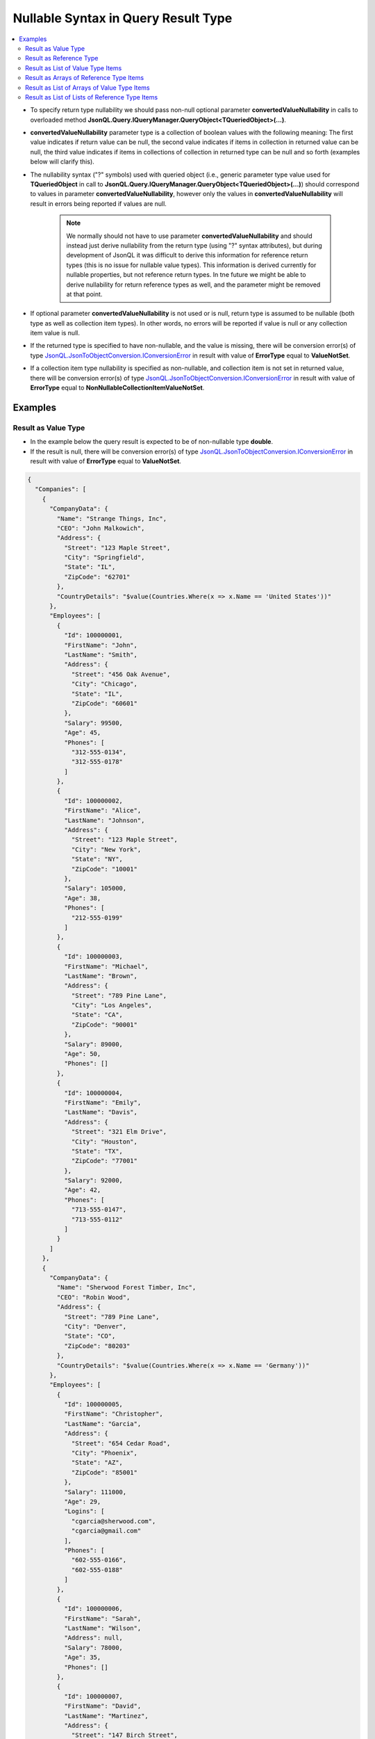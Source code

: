 ====================================
Nullable Syntax in Query Result Type
====================================

.. contents::
   :local:
   :depth: 3

- To specify return type nullability we should pass non-null optional parameter **convertedValueNullability** in calls to overloaded method **JsonQL.Query.IQueryManager.QueryObject<TQueriedObject>(...)**.
- **convertedValueNullability** parameter type is a collection of boolean values with the following meaning: The first value indicates if return value can be null, the second value indicates if items in collection in returned value can be null, the third value indicates if items in collections of collection in returned type can be null and so forth (examples below will clarify this).
- The nullability syntax ("?" symbols) used with queried object (i.e., generic parameter type value used for **TQueriedObject** in call to **JsonQL.Query.IQueryManager.QueryObject<TQueriedObject>(...)**) should correspond to values in parameter **convertedValueNullability**, however only the values in **convertedValueNullability** will result in errors being reported if values are null.
    
    .. note::
        We normally should not have to use parameter **convertedValueNullability** and should instead just derive nullability from the return type (using "?" syntax attributes), but during development of JsonQL it was difficult to derive this information for reference return types (this is no issue for nullable value types). This information is derived currently for nullable properties, but not reference return types. In tne future we might be able to derive nullability for return reference types as well, and the parameter might be removed at that point.

- If optional parameter **convertedValueNullability** is not used or is null, return type is assumed to be nullable (both type as well as collection item types). In other words, no errors will be reported if value is null or any collection item value is null. 
- If the returned type is specified to have non-nullable, and the value is missing, there will be conversion error(s) of type `JsonQL.JsonToObjectConversion.IConversionError <https://github.com/artakhak/JsonQL/blob/main/JsonQL/JsonToObjectConversion/IConversionError.cs>`_ in result with value of **ErrorType** equal to **ValueNotSet**.
- If a collection item type nullability is specified as non-nullable, and collection item is not set in returned value, there will be conversion error(s) of type `JsonQL.JsonToObjectConversion.IConversionError <https://github.com/artakhak/JsonQL/blob/main/JsonQL/JsonToObjectConversion/IConversionError.cs>`_ in result with value of **ErrorType** equal to **NonNullableCollectionItemValueNotSet**.

Examples
--------

Result as Value Type
~~~~~~~~~~~~~~~~~~~~

- In the example below the query result is expected to be of non-nullable type **double**. 
- If the result is null, there will be conversion error(s) of type `JsonQL.JsonToObjectConversion.IConversionError <https://github.com/artakhak/JsonQL/blob/main/JsonQL/JsonToObjectConversion/IConversionError.cs>`_ in result with value of **ErrorType** equal to **ValueNotSet**. 

.. raw:: html

   <details>
   <summary>Click to expand <b>Company.json</b> used in query in example below</summary>

.. code-block:: json

    {
      "Companies": [
        {
          "CompanyData": {
            "Name": "Strange Things, Inc",
            "CEO": "John Malkowich",
            "Address": {
              "Street": "123 Maple Street",
              "City": "Springfield",
              "State": "IL",
              "ZipCode": "62701"
            },
            "CountryDetails": "$value(Countries.Where(x => x.Name == 'United States'))"
          },
          "Employees": [
            {
              "Id": 100000001,
              "FirstName": "John",
              "LastName": "Smith",
              "Address": {
                "Street": "456 Oak Avenue",
                "City": "Chicago",
                "State": "IL",
                "ZipCode": "60601"
              },
              "Salary": 99500,
              "Age": 45,
              "Phones": [
                "312-555-0134",
                "312-555-0178"
              ]
            },
            {
              "Id": 100000002,
              "FirstName": "Alice",
              "LastName": "Johnson",
              "Address": {
                "Street": "123 Maple Street",
                "City": "New York",
                "State": "NY",
                "ZipCode": "10001"
              },
              "Salary": 105000,
              "Age": 38,
              "Phones": [
                "212-555-0199"
              ]
            },
            {
              "Id": 100000003,
              "FirstName": "Michael",
              "LastName": "Brown",
              "Address": {
                "Street": "789 Pine Lane",
                "City": "Los Angeles",
                "State": "CA",
                "ZipCode": "90001"
              },
              "Salary": 89000,
              "Age": 50,
              "Phones": []
            },
            {
              "Id": 100000004,
              "FirstName": "Emily",
              "LastName": "Davis",
              "Address": {
                "Street": "321 Elm Drive",
                "City": "Houston",
                "State": "TX",
                "ZipCode": "77001"
              },
              "Salary": 92000,
              "Age": 42,
              "Phones": [
                "713-555-0147",
                "713-555-0112"
              ]
            }
          ]
        },
        {
          "CompanyData": {
            "Name": "Sherwood Forest Timber, Inc",
            "CEO": "Robin Wood",
            "Address": {
              "Street": "789 Pine Lane",
              "City": "Denver",
              "State": "CO",
              "ZipCode": "80203"
            },
            "CountryDetails": "$value(Countries.Where(x => x.Name == 'Germany'))"
          },
          "Employees": [
            {
              "Id": 100000005,
              "FirstName": "Christopher",
              "LastName": "Garcia",
              "Address": {
                "Street": "654 Cedar Road",
                "City": "Phoenix",
                "State": "AZ",
                "ZipCode": "85001"
              },
              "Salary": 111000,
              "Age": 29,
              "Logins": [
                "cgarcia@sherwood.com",
                "cgarcia@gmail.com"
              ],
              "Phones": [
                "602-555-0166",
                "602-555-0188"
              ]
            },
            {
              "Id": 100000006,
              "FirstName": "Sarah",
              "LastName": "Wilson",
              "Address": null,
              "Salary": 78000,
              "Age": 35,
              "Phones": []
            },
            {
              "Id": 100000007,
              "FirstName": "David",
              "LastName": "Martinez",
              "Address": {
                "Street": "147 Birch Street",
                "City": "San Antonio",
                "State": "TX",
                "ZipCode": "78201"
              },
              "Salary": 95000,
              "Age": 46,
              "Logins": [
                "dmartinez@sherwood.com",
                "dmartinez@gmail.com"
              ],
              "Phones": [
                "210-555-0123"
              ]
            }
          ]
        },
        {
          "CompanyData": {
            "Name": "Atlantic Transfers, Inc",
            "CEO": "Black Beard",
            "Address": {
              "Street": "101 Elm Drive",
              "City": "Dallas",
              "State": "TX",
              "ZipCode": "75201"
            },
            "CountryDetails": "$value(Countries.Where(x => x.Name == 'United States'))"
          },
          "Employees": [
            {
              "Id": 100000008,
              "FirstName": "Laura",
              "LastName": "Lee",
              "Address": {
                "Street": "258 Willow Lane",
                "City": "San Diego",
                "State": "CA",
                "ZipCode": "92101"
              },
              "Salary": 105500,
              "Age": 32,
              "Phones": [
                "619-555-0155",
                "619-555-0122"
              ]
            },
            {
              "Id": 100000009,
              "FirstName": "Andrew",
              "LastName": "Harris",
              "Address": {
                "Street": "369 Spruce Drive",
                "City": "Dallas",
                "State": "TX",
                "ZipCode": "75201"
              },
              "Salary": 88000,
              "Age": 41,
              "Phones": [
                "214-555-0180"
              ]
            },
            {
              "Id": 100000010,
              "FirstName": "Jessica",
              "LastName": "Thompson",
              "Address": {
                "Street": "159 Cherry Lane",
                "City": "Austin",
                "State": "TX",
                "ZipCode": "73301"
              },
              "Salary": 98700,
              "Age": 37,
              "Phones": []
            },
            {
              "Id": 250150245,
              "FirstName": "Jane",
              "LastName": "Doe",
              "Address": {
                "Street": "Main St",
                "City": "San Jose",
                "State": "PA",
                "ZipCode": "95101"
              },
              "Salary": 144186,
              "Age": 63,
              "Phones": [
                "408-555-0133",
                "408-555-0190"
              ]
            },
            {
              "Id": 783328759,
              "FirstName": "Robert",
              "LastName": "Brown",
              "Address": {
                "Street": "Pine St",
                "City": "Los Angeles",
                "State": "CA",
                "ZipCode": "90001"
              },
              "Salary": 122395,
              "Age": 58,
              "Phones": [
                "323-555-0177"
              ]
            }
          ]
        }
      ]
    }


.. raw:: html

   </details><br/><br/>
   
.. sourcecode:: csharp

     // Select average salary of all employees across all companies
             var query =
                  "Average(Companies.Select(c => c.Employees.Select(e => e.Salary)))";

     // Set the value of queryManager to an instance of JsonQL.Query.IQueryManager here.
     // The value of JsonQL.Query.IQueryManager is normally created by Dependency Injection container 
     // and it is normally configured as a singleton.
     JsonQL.Query.IQueryManager queryManager = null!;

     // The result "averageSalaryResult" is a non-nullable double value according to value
     // used for parameter "convertedValueNullability"
     var averageSalaryResult =
         queryManager.QueryObject<double>(query,
             new JsonTextData("Companies",
                 LoadJsonFileHelpers.LoadJsonFile("Companies.json", ["DocFiles", "QueryingJsonFiles", "JsonFiles"])),
             convertedValueNullability: [
                 // The result of type "double" cannot be null. An error will be reported if the value is null.
                 false]);

.. raw:: html

   <details>
   <summary>Click to expand the result of the query in example above (i.e., instance of <b>JsonQL.Query.IJsonValueQueryResult&lt;double&gt;</b>) serialized into <b>Result.json</b></summary>

.. code-block:: json

    {
      "$type": "JsonQL.Query.ObjectQueryResult`1[[System.Double, System.Private.CoreLib]], JsonQL",
      "Value": 102356.75,
      "ErrorsAndWarnings": {
        "$type": "JsonQL.Query.QueryResultErrorsAndWarnings, JsonQL",
        "CompilationErrors": {
          "$type": "JsonQL.Compilation.ICompilationErrorItem[], JsonQL",
          "$values": []
        },
        "ConversionErrors": {
          "$type": "JsonQL.JsonToObjectConversion.ConversionErrors, JsonQL",
          "Errors": {
            "$type": "System.Collections.Generic.List`1[[JsonQL.JsonToObjectConversion.IConversionError, JsonQL]], System.Private.CoreLib",
            "$values": []
          }
        },
        "ConversionWarnings": {
          "$type": "JsonQL.JsonToObjectConversion.ConversionErrors, JsonQL",
          "Errors": {
            "$type": "System.Collections.Generic.List`1[[JsonQL.JsonToObjectConversion.IConversionError, JsonQL]], System.Private.CoreLib",
            "$values": []
          }
        }
      }
    }

.. raw:: html

   </details><br/><br/>


Result as Reference Type
~~~~~~~~~~~~~~~~~~~~~~~~

- In the example below the query result is expected to be of non-nullable type **IEmployee**. 
- If the result is null, there will be conversion error(s) of type `JsonQL.JsonToObjectConversion.IConversionError <https://github.com/artakhak/JsonQL/blob/main/JsonQL/JsonToObjectConversion/IConversionError.cs>`_ in result with value of **ErrorType** equal to **ValueNotSet**. 

.. raw:: html

   <details>
   <summary>Click to expand <b>Company.json</b> used in query in example below</summary>

.. code-block:: json

    {
      "Companies": [
        {
          "CompanyData": {
            "Name": "Strange Things, Inc",
            "CEO": "John Malkowich",
            "Address": {
              "Street": "123 Maple Street",
              "City": "Springfield",
              "State": "IL",
              "ZipCode": "62701"
            },
            "CountryDetails": "$value(Countries.Where(x => x.Name == 'United States'))"
          },
          "Employees": [
            {
              "Id": 100000001,
              "FirstName": "John",
              "LastName": "Smith",
              "Address": {
                "Street": "456 Oak Avenue",
                "City": "Chicago",
                "State": "IL",
                "ZipCode": "60601"
              },
              "Salary": 99500,
              "Age": 45,
              "Phones": [
                "312-555-0134",
                "312-555-0178"
              ]
            },
            {
              "Id": 100000002,
              "FirstName": "Alice",
              "LastName": "Johnson",
              "Address": {
                "Street": "123 Maple Street",
                "City": "New York",
                "State": "NY",
                "ZipCode": "10001"
              },
              "Salary": 105000,
              "Age": 38,
              "Phones": [
                "212-555-0199"
              ]
            },
            {
              "Id": 100000003,
              "FirstName": "Michael",
              "LastName": "Brown",
              "Address": {
                "Street": "789 Pine Lane",
                "City": "Los Angeles",
                "State": "CA",
                "ZipCode": "90001"
              },
              "Salary": 89000,
              "Age": 50,
              "Phones": []
            },
            {
              "Id": 100000004,
              "FirstName": "Emily",
              "LastName": "Davis",
              "Address": {
                "Street": "321 Elm Drive",
                "City": "Houston",
                "State": "TX",
                "ZipCode": "77001"
              },
              "Salary": 92000,
              "Age": 42,
              "Phones": [
                "713-555-0147",
                "713-555-0112"
              ]
            }
          ]
        },
        {
          "CompanyData": {
            "Name": "Sherwood Forest Timber, Inc",
            "CEO": "Robin Wood",
            "Address": {
              "Street": "789 Pine Lane",
              "City": "Denver",
              "State": "CO",
              "ZipCode": "80203"
            },
            "CountryDetails": "$value(Countries.Where(x => x.Name == 'Germany'))"
          },
          "Employees": [
            {
              "Id": 100000005,
              "FirstName": "Christopher",
              "LastName": "Garcia",
              "Address": {
                "Street": "654 Cedar Road",
                "City": "Phoenix",
                "State": "AZ",
                "ZipCode": "85001"
              },
              "Salary": 111000,
              "Age": 29,
              "Logins": [
                "cgarcia@sherwood.com",
                "cgarcia@gmail.com"
              ],
              "Phones": [
                "602-555-0166",
                "602-555-0188"
              ]
            },
            {
              "Id": 100000006,
              "FirstName": "Sarah",
              "LastName": "Wilson",
              "Address": null,
              "Salary": 78000,
              "Age": 35,
              "Phones": []
            },
            {
              "Id": 100000007,
              "FirstName": "David",
              "LastName": "Martinez",
              "Address": {
                "Street": "147 Birch Street",
                "City": "San Antonio",
                "State": "TX",
                "ZipCode": "78201"
              },
              "Salary": 95000,
              "Age": 46,
              "Logins": [
                "dmartinez@sherwood.com",
                "dmartinez@gmail.com"
              ],
              "Phones": [
                "210-555-0123"
              ]
            }
          ]
        },
        {
          "CompanyData": {
            "Name": "Atlantic Transfers, Inc",
            "CEO": "Black Beard",
            "Address": {
              "Street": "101 Elm Drive",
              "City": "Dallas",
              "State": "TX",
              "ZipCode": "75201"
            },
            "CountryDetails": "$value(Countries.Where(x => x.Name == 'United States'))"
          },
          "Employees": [
            {
              "Id": 100000008,
              "FirstName": "Laura",
              "LastName": "Lee",
              "Address": {
                "Street": "258 Willow Lane",
                "City": "San Diego",
                "State": "CA",
                "ZipCode": "92101"
              },
              "Salary": 105500,
              "Age": 32,
              "Phones": [
                "619-555-0155",
                "619-555-0122"
              ]
            },
            {
              "Id": 100000009,
              "FirstName": "Andrew",
              "LastName": "Harris",
              "Address": {
                "Street": "369 Spruce Drive",
                "City": "Dallas",
                "State": "TX",
                "ZipCode": "75201"
              },
              "Salary": 88000,
              "Age": 41,
              "Phones": [
                "214-555-0180"
              ]
            },
            {
              "Id": 100000010,
              "FirstName": "Jessica",
              "LastName": "Thompson",
              "Address": {
                "Street": "159 Cherry Lane",
                "City": "Austin",
                "State": "TX",
                "ZipCode": "73301"
              },
              "Salary": 98700,
              "Age": 37,
              "Phones": []
            },
            {
              "Id": 250150245,
              "FirstName": "Jane",
              "LastName": "Doe",
              "Address": {
                "Street": "Main St",
                "City": "San Jose",
                "State": "PA",
                "ZipCode": "95101"
              },
              "Salary": 144186,
              "Age": 63,
              "Phones": [
                "408-555-0133",
                "408-555-0190"
              ]
            },
            {
              "Id": 783328759,
              "FirstName": "Robert",
              "LastName": "Brown",
              "Address": {
                "Street": "Pine St",
                "City": "Los Angeles",
                "State": "CA",
                "ZipCode": "90001"
              },
              "Salary": 122395,
              "Age": 58,
              "Phones": [
                "323-555-0177"
              ]
            }
          ]
        }
      ]
    }


.. raw:: html

   </details><br/><br/>
   
.. sourcecode:: csharp

     // Select the first employee older than 40 in company with CompanyData.Name=='Atlantic Transfers, Inc'
     var query = 
         "Companies.Where(x => x.CompanyData.Name=='Atlantic Transfers, Inc').Select(c => c.Employees).First(e => e.Age > 40)";

     // Set the value of queryManager to an instance of JsonQL.Query.IQueryManager here.
     // The value of JsonQL.Query.IQueryManager is normally created by Dependency Injection container 
     // and it is normally configured as a singleton.
     JsonQL.Query.IQueryManager queryManager = null!;

     var employeeResult =
         queryManager.QueryObject<IEmployee>(query,
             new JsonTextData("Companies",
                 LoadJsonFileHelpers.LoadJsonFile("Companies.json", ["DocFiles", "QueryingJsonFiles", "JsonFiles"])),
             convertedValueNullability: [
                 // The result of type "IEmployee" cannot be null. An error will be reported if the value is null.
                 false]);

.. raw:: html

   <details>
   <summary>Click to expand the result of the query in example above (i.e., instance of <b>JsonQL.Query.IJsonValueQueryResult&lt;IEmployee&gt;</b>) serialized into <b>Result.json</b></summary>

.. code-block:: json

    {
      "$type": "JsonQL.Query.ObjectQueryResult`1[[JsonQL.Demos.Examples.DataModels.IEmployee, JsonQL.Demos]], JsonQL",
      "Value": {
        "$type": "JsonQL.Demos.Examples.DataModels.Employee, JsonQL.Demos",
        "Id": 100000009,
        "FirstName": "Andrew",
        "LastName": "Harris",
        "Address": {
          "$type": "JsonQL.Demos.Examples.DataModels.Address, JsonQL.Demos",
          "Street": "369 Spruce Drive",
          "City": "Dallas",
          "State": "TX",
          "ZipCode": "75201",
          "County": null
        },
        "Salary": 88000,
        "Age": 41,
        "Manager": null,
        "Phones": {
          "$type": "System.Collections.Generic.List`1[[System.String, System.Private.CoreLib]], System.Private.CoreLib",
          "$values": [
            "214-555-0180"
          ]
        }
      },
      "ErrorsAndWarnings": {
        "$type": "JsonQL.Query.QueryResultErrorsAndWarnings, JsonQL",
        "CompilationErrors": {
          "$type": "JsonQL.Compilation.ICompilationErrorItem[], JsonQL",
          "$values": []
        },
        "ConversionErrors": {
          "$type": "JsonQL.JsonToObjectConversion.ConversionErrors, JsonQL",
          "Errors": {
            "$type": "System.Collections.Generic.List`1[[JsonQL.JsonToObjectConversion.IConversionError, JsonQL]], System.Private.CoreLib",
            "$values": []
          }
        },
        "ConversionWarnings": {
          "$type": "JsonQL.JsonToObjectConversion.ConversionErrors, JsonQL",
          "Errors": {
            "$type": "System.Collections.Generic.List`1[[JsonQL.JsonToObjectConversion.IConversionError, JsonQL]], System.Private.CoreLib",
            "$values": []
          }
        }
      }
    }

.. raw:: html

   </details><br/><br/>
   
Result as List of Value Type Items
~~~~~~~~~~~~~~~~~~~~~~~~~~~~~~~~~~

In the example below the query result is expected to be of type **IReadOnlyList<double?>?**. The result can be  null and items in returned collection can be null as well in this example. 

- If we use **[false, true]** for **convertedValueNullability** and the query result is null, there will be conversion error(s) of type `JsonQL.JsonToObjectConversion.IConversionError <https://github.com/artakhak/JsonQL/blob/main/JsonQL/JsonToObjectConversion/IConversionError.cs>`_ in result with value of **ErrorType** equal to **ValueNotSet**.
- If we use **[true, false]** for **convertedValueNullability** and the query result is not null, but there are null values in collection, there will be conversion error(s) of type `JsonQL.JsonToObjectConversion.IConversionError <https://github.com/artakhak/JsonQL/blob/main/JsonQL/JsonToObjectConversion/IConversionError.cs>`_ in result with value of **ErrorType** equal to **NonNullableCollectionItemValueNotSet**.

.. raw:: html

   <details>
   <summary>Click to expand <b>Data.json</b> used in query in example below</summary>

.. code-block:: json

    {
      "ListOfListsOfDoubles": [
        [
          15,
          13,
          null,
          18
        ],
        [
          14,
          6,
          7
        ]
      ]
    }


.. raw:: html

   </details><br/><br/>
   
.. sourcecode:: csharp

     var query = "ListOfListsOfDoubles.Flatten().Where(x => x is null || x > 10)";

     // Set the value of queryManager to an instance of JsonQL.Query.IQueryManager here.
     // The value of JsonQL.Query.IQueryManager is normally created by Dependency Injection container 
     // and it is normally configured as a singleton.
     JsonQL.Query.IQueryManager queryManager = null!;

     // The result "listOfNumbersResult" is a nullable list of nullable double values. 
     // Result of type "IReadOnlyList<double?>?" can be null, and each double value
     // in list "IReadOnlyList<double?>" can be null according to value used for parameter
     // "convertedValueNullability"
     var listOfNumbersResult =
         queryManager.QueryObject<IReadOnlyList<double?>?>(query,
             new JsonTextData("Data",
                 this.LoadExampleJsonFile("Data.json")),
             convertedValueNullability: [
                 // The result of type "IReadOnlyList<double?>?" can be null.
                 false,
                 // "double" values in list "IReadOnlyList<double?>" can be null.
                 true]);

.. raw:: html

   <details>
   <summary>Click to expand the result of the query in example above (i.e., instance of <b>JsonQL.Query.IJsonValueQueryResult&lt;double&gt;</b>) serialized into <b>Result.json</b></summary>

.. code-block:: json

    {
      "$type": "JsonQL.Query.ObjectQueryResult`1[[System.Collections.Generic.IReadOnlyList`1[[System.Nullable`1[[System.Double, System.Private.CoreLib]], System.Private.CoreLib]], System.Private.CoreLib]], JsonQL",
      "Value": {
        "$type": "System.Collections.Generic.List`1[[System.Nullable`1[[System.Double, System.Private.CoreLib]], System.Private.CoreLib]], System.Private.CoreLib",
        "$values": [
          15.0,
          13.0,
          null,
          18.0,
          14.0
        ]
      },
      "ErrorsAndWarnings": {
        "$type": "JsonQL.Query.QueryResultErrorsAndWarnings, JsonQL",
        "CompilationErrors": {
          "$type": "JsonQL.Compilation.ICompilationErrorItem[], JsonQL",
          "$values": []
        },
        "ConversionErrors": {
          "$type": "JsonQL.JsonToObjectConversion.ConversionErrors, JsonQL",
          "Errors": {
            "$type": "System.Collections.Generic.List`1[[JsonQL.JsonToObjectConversion.IConversionError, JsonQL]], System.Private.CoreLib",
            "$values": []
          }
        },
        "ConversionWarnings": {
          "$type": "JsonQL.JsonToObjectConversion.ConversionErrors, JsonQL",
          "Errors": {
            "$type": "System.Collections.Generic.List`1[[JsonQL.JsonToObjectConversion.IConversionError, JsonQL]], System.Private.CoreLib",
            "$values": []
          }
        }
      }
    }

.. raw:: html

   </details><br/><br/>
   
Result as Arrays of Reference Type Items
~~~~~~~~~~~~~~~~~~~~~~~~~~~~~~~~~~~~~~~~

- In the example below the query result is expected to be of type **IEmployee?[]**. The result cannot be null and **IEmployee** items in returned collection can be null in this example. 
- If the returned array is null, there will be conversion error(s) of type `JsonQL.JsonToObjectConversion.IConversionError <https://github.com/artakhak/JsonQL/blob/main/JsonQL/JsonToObjectConversion/IConversionError.cs>`_ in result with value of **ErrorType** equal to **ValueNotSet**.

.. raw:: html

   <details>
   <summary>Click to expand <b>Employees.json</b> used in query in example below</summary>

.. code-block:: json

    {
      "Employees": [
        {
          "Id": 100000008,
          "FirstName": "Laura",
          "LastName": "Lee",
          "Address": {
            "Street": "258 Willow Lane",
            "City": "San Diego",
            "State": "CA",
            "ZipCode": "92101"
          },
          "Salary": 105500,
          "Age": 32,
          "Phones": [
            "619-555-0155",
            "619-555-0122"
          ]
        },
        null,
        {
          "Id": 100000010,
          "FirstName": "Jessica",
          "LastName": "Thompson",
          "Address": {
            "Street": "159 Cherry Lane",
            "City": "Austin",
            "State": "TX",
            "ZipCode": "73301"
          },
          "Salary": 98700,
          "Age": 37,
          "Phones": []
        },
        {
          "Id": 250150245,
          "FirstName": "Jane",
          "LastName": "Doe",
          "Address": {
            "Street": "Main St",
            "City": "San Jose",
            "State": "PA",
            "ZipCode": "95101"
          },
          "Salary": 144186,
          "Age": 63,
          "Phones": [
            "408-555-0133",
            "408-555-0190"
          ]
        }
      ]
    }


.. raw:: html

   </details><br/><br/>
   
.. sourcecode:: csharp

     var query = "Employees.Where(e => e.Id != 250150245)";

     // Set the value of queryManager to an instance of JsonQL.Query.IQueryManager here.
     // The value of JsonQL.Query.IQueryManager is normally created by Dependency Injection container 
     // and it is normally configured as a singleton.
     JsonQL.Query.IQueryManager queryManager = null!;

     // The result "employeesResult" is a nullable list of nullable IEmployee values. 
     // Result of type "IEmployee?[]" cannot be null, and each IEmployee
     // array "IEmployee?[]" can be null according to value used for parameter
     // "convertedValueNullability"
     var employeesResult =
         queryManager.QueryObject<IEmployee?[]>(query,
             new JsonTextData("Employees",
                 this.LoadExampleJsonFile("Employees.json")),
             convertedValueNullability: [
                 // The result of type "IEmployee?[]" cannot be null. Ann error will be reported if the value is null
                 false,
                 // "IEmployee" items in list "IEmployee?[]" can be null.
                 true]);

.. raw:: html

   <details>
   <summary>Click to expand the result of the query in example above (i.e., instance of <b>IEmployee?[]</b>) serialized into <b>Result.json</b></summary>

.. code-block:: json

    {
      "$type": "JsonQL.Query.ObjectQueryResult`1[[JsonQL.Demos.Examples.DataModels.IEmployee[], JsonQL.Demos]], JsonQL",
      "Value": {
        "$type": "JsonQL.Demos.Examples.DataModels.IEmployee[], JsonQL.Demos",
        "$values": [
          {
            "$type": "JsonQL.Demos.Examples.DataModels.Employee, JsonQL.Demos",
            "Id": 100000008,
            "FirstName": "Laura",
            "LastName": "Lee",
            "Address": {
              "$type": "JsonQL.Demos.Examples.DataModels.Address, JsonQL.Demos",
              "Street": "258 Willow Lane",
              "City": "San Diego",
              "State": "CA",
              "ZipCode": "92101",
              "County": null
            },
            "Salary": 105500,
            "Age": 32,
            "Manager": null,
            "Phones": {
              "$type": "System.Collections.Generic.List`1[[System.String, System.Private.CoreLib]], System.Private.CoreLib",
              "$values": [
                "619-555-0155",
                "619-555-0122"
              ]
            }
          },
          null,
          {
            "$type": "JsonQL.Demos.Examples.DataModels.Employee, JsonQL.Demos",
            "Id": 100000010,
            "FirstName": "Jessica",
            "LastName": "Thompson",
            "Address": {
              "$type": "JsonQL.Demos.Examples.DataModels.Address, JsonQL.Demos",
              "Street": "159 Cherry Lane",
              "City": "Austin",
              "State": "TX",
              "ZipCode": "73301",
              "County": null
            },
            "Salary": 98700,
            "Age": 37,
            "Manager": null,
            "Phones": {
              "$type": "System.Collections.Generic.List`1[[System.String, System.Private.CoreLib]], System.Private.CoreLib",
              "$values": []
            }
          }
        ]
      },
      "ErrorsAndWarnings": {
        "$type": "JsonQL.Query.QueryResultErrorsAndWarnings, JsonQL",
        "CompilationErrors": {
          "$type": "JsonQL.Compilation.ICompilationErrorItem[], JsonQL",
          "$values": []
        },
        "ConversionErrors": {
          "$type": "JsonQL.JsonToObjectConversion.ConversionErrors, JsonQL",
          "Errors": {
            "$type": "System.Collections.Generic.List`1[[JsonQL.JsonToObjectConversion.IConversionError, JsonQL]], System.Private.CoreLib",
            "$values": []
          }
        },
        "ConversionWarnings": {
          "$type": "JsonQL.JsonToObjectConversion.ConversionErrors, JsonQL",
          "Errors": {
            "$type": "System.Collections.Generic.List`1[[JsonQL.JsonToObjectConversion.IConversionError, JsonQL]], System.Private.CoreLib",
            "$values": []
          }
        }
      }
    }

.. raw:: html

   </details><br/><br/>

Result as List of Arrays of Value Type Items
~~~~~~~~~~~~~~~~~~~~~~~~~~~~~~~~~~~~~~~~~~~~

In the example below the query result is expected to be of type **IReadOnlyList<double?[]>**.

.. raw:: html

   <details>
   <summary>Click to expand <b>Data.json</b> used in query in example below</summary>

.. code-block:: json

    {
      "ListOfListsOfDoubles": [
        [
          15,
          13,
          null,
          18
        ],
        [
          15,
          6,
          7
        ]
      ]
    }


.. raw:: html

   </details><br/><br/>
   
.. sourcecode:: csharp

     var query = "ListOfListsOfDoubles";

     // Set the value of queryManager to an instance of JsonQL.Query.IQueryManager here.
     // The value of JsonQL.Query.IQueryManager is normally created by Dependency Injection container 
     // and it is normally configured as a singleton.
     JsonQL.Query.IQueryManager queryManager = null!;

     // The result "listOfListsOfNumbersResult" is a list of arrays of double values. 
     // Result of type "IReadOnlyList<double?[]>" cannot be null, and each array "double?[]" in list
     // "IReadOnlyList<double?[]>" cannot be null, however numeric values in "double?[]" can be null in converted object
     // according to value used for parameter "convertedValueNullability"
     var listOfListsOfNumbersResult =
         queryManager.QueryObject<IReadOnlyList<double?[]>>(query,
             new JsonTextData("Data",
                 this.LoadExampleJsonFile("Data.json")),
             convertedValueNullability: [
                 // The result of type "IReadOnlyList<double?[]>" cannot be null. An error will be reported if the result is null
                 false,
                 // "double?[]" items in "IReadOnlyList<double?[]>>" cannot be null
                 false,
                 // "double" values in "double?[]" array can be null.
                 true]);

.. raw:: html

   <details>
   <summary>Click to expand the result of the query in example above (i.e., instance of <b>JsonQL.Query.IJsonValueQueryResult&lt;IReadOnlyList&lt;double?[]&gt;&gt;</b>) serialized into <b>Result.json</b></summary>

.. code-block:: json

    {
      "$type": "JsonQL.Query.ObjectQueryResult`1[[System.Collections.Generic.IReadOnlyList`1[[System.Nullable`1[[System.Double, System.Private.CoreLib]][], System.Private.CoreLib]], System.Private.CoreLib]], JsonQL",
      "Value": {
        "$type": "System.Collections.Generic.List`1[[System.Nullable`1[[System.Double, System.Private.CoreLib]][], System.Private.CoreLib]], System.Private.CoreLib",
        "$values": [
          {
            "$type": "System.Nullable`1[[System.Double, System.Private.CoreLib]][], System.Private.CoreLib",
            "$values": [
              15.0,
              13.0,
              null,
              18.0
            ]
          },
          {
            "$type": "System.Nullable`1[[System.Double, System.Private.CoreLib]][], System.Private.CoreLib",
            "$values": [
              15.0,
              6.0,
              7.0
            ]
          }
        ]
      },
      "ErrorsAndWarnings": {
        "$type": "JsonQL.Query.QueryResultErrorsAndWarnings, JsonQL",
        "CompilationErrors": {
          "$type": "JsonQL.Compilation.ICompilationErrorItem[], JsonQL",
          "$values": []
        },
        "ConversionErrors": {
          "$type": "JsonQL.JsonToObjectConversion.ConversionErrors, JsonQL",
          "Errors": {
            "$type": "System.Collections.Generic.List`1[[JsonQL.JsonToObjectConversion.IConversionError, JsonQL]], System.Private.CoreLib",
            "$values": []
          }
        },
        "ConversionWarnings": {
          "$type": "JsonQL.JsonToObjectConversion.ConversionErrors, JsonQL",
          "Errors": {
            "$type": "System.Collections.Generic.List`1[[JsonQL.JsonToObjectConversion.IConversionError, JsonQL]], System.Private.CoreLib",
            "$values": []
          }
        }
      }
    }

.. raw:: html

   </details><br/><br/>
   
Result as List of Lists of Reference Type Items
~~~~~~~~~~~~~~~~~~~~~~~~~~~~~~~~~~~~~~~~~~~~~~~

In the example below the query result is expected to be of type **List<IReadOnlyList<IEmployee?>?>**.

.. raw:: html

   <details>
   <summary>Click to expand <b>CompaniesOrganizedAsArraysOfArrays.json</b> used in query in example below</summary>

.. code-block:: json

    {
      "Companies": [
        [
          {
            "Id": 100000026,
            "FirstName": "John",
            "LastName": "Smith",
            "Address": {
              "Street": "456 Oak Avenue",
              "City": "Chicago",
              "State": "IL",
              "ZipCode": "60601"
            },
            "Salary": 99500,
            "Age": 45,
            "Phones": [
              "312-555-0134",
              "312-555-0178"
            ]
          },
          {
            "Id": 100000027,
            "FirstName": "Megan",
            "LastName": "Reed",
            "Address": {
              "Street": "12 Lakeview Dr",
              "City": "Chicago",
              "State": "IL",
              "ZipCode": "60602"
            },
            "Salary": 86000,
            "Age": 33,
            "Phones": [
              "312-555-0311"
            ]
          },
          {
            "Id": 100000028,
            "FirstName": "Carlos",
            "LastName": "Diaz",
            "Address": {
              "Street": "98 Wacker Pl",
              "City": "Chicago",
              "State": "IL",
              "ZipCode": "60603"
            },
            "Salary": 72000,
            "Age": 29,
            "Phones": [
              "312-555-0322",
              "312-555-0333"
            ]
          }

        ],
        [
          null
        ],
        [
          {
            "Id": 100000037,
            "FirstName": "Ava",
            "LastName": "Mitchell",
            "Address": {
              "Street": "142 Willow Lane",
              "City": "Portland",
              "State": "OR",
              "ZipCode": "97205"
            },
            "Salary": 81500,
            "Age": 33,
            "Phones": [
              "503-555-0616",
              "503-555-0627"
            ]
          },
          null,
          {
            "Id": 100000038,
            "FirstName": "Lucas",
            "LastName": "Freeman",
            "Address": {
              "Street": "88 Cedar Court",
              "City": "Portland",
              "State": "OR",
              "ZipCode": "97206"
            },
            "Salary": 74250,
            "Age": 29,
            "Phones": [
              "503-555-0738"
            ]
          }

        ],
        [

          {
            "Id": 100000029,
            "FirstName": "Liam",
            "LastName": "Grant",
            "Address": {
              "Street": "210 Oak Blvd",
              "City": "Portland",
              "State": "OR",
              "ZipCode": "97201"
            },
            "Salary": 78000,
            "Age": 30,
            "Phones": [
              "503-555-0414"
            ]
          },
          {
            "Id": 100000030,
            "FirstName": "Nora",
            "LastName": "Singh",
            "Address": {
              "Street": "7 Pine Street",
              "City": "Portland",
              "State": "OR",
              "ZipCode": "97202"
            },
            "Salary": 69500,
            "Age": 27,
            "Phones": [
              "503-555-0425",
              "503-555-0436"
            ]
          },
          {
            "Id": 100000031,
            "FirstName": "Owen",
            "LastName": "Park",
            "Address": {
              "Street": "55 River Rd",
              "City": "Portland",
              "State": "OR",
              "ZipCode": "97203"
            },
            "Salary": 84500,
            "Age": 38,
            "Phones": [
              "503-555-0447"
            ]
          },
          {
            "Id": 100000032,
            "FirstName": "Zara",
            "LastName": "Khan",
            "Address": {
              "Street": "300 Harbor Ln",
              "City": "Portland",
              "State": "OR",
              "ZipCode": "97204"
            },
            "Salary": 71000,
            "Age": 28,
            "Phones": [
              "503-555-0458",
              "503-555-0469"
            ]
          }

        ],
        [

          {
            "Id": 100000033,
            "FirstName": "Hannah",
            "LastName": "Brooks",
            "Address": {
              "Street": "12 Beacon St",
              "City": "Boston",
              "State": "MA",
              "ZipCode": "02108"
            },
            "Salary": 91000,
            "Age": 41,
            "Phones": [
              "617-555-0510",
              "617-555-0521"
            ]
          },
          {
            "Id": 100000034,
            "FirstName": "Ethan",
            "LastName": "Cole",
            "Address": {
              "Street": "77 Harborview Rd",
              "City": "Boston",
              "State": "MA",
              "ZipCode": "02110"
            },
            "Salary": 76000,
            "Age": 32,
            "Phones": [
              "617-555-0532"
            ]
          },
          {
            "Id": 100000035,
            "FirstName": "Maya",
            "LastName": "Patel",
            "Address": {
              "Street": "233 Commonwealth Ave",
              "City": "Boston",
              "State": "MA",
              "ZipCode": "02115"
            },
            "Salary": 68500,
            "Age": 29,
            "Phones": [
              "617-555-0543",
              "617-555-0554"
            ]
          },
          {
            "Id": 100000036,
            "FirstName": "Noah",
            "LastName": "Ortiz",
            "Address": {
              "Street": "14 Beacon St",
              "City": "Boston",
              "State": "MA",
              "ZipCode": "02116"
            },
            "Salary": 73000,
            "Age": 35,
            "Phones": [
              "617-555-0565"
            ]
          }

        ]
      ]
    }


.. raw:: html

   </details><br/><br/>
   
.. sourcecode:: csharp

     // Select all companies
     var query = "Companies";

     // Set the value of queryManager to an instance of JsonQL.Query.IQueryManager here.
     // The value of JsonQL.Query.IQueryManager is normally created by Dependency Injection container 
     // and it is normally configured as a singleton.
     JsonQL.Query.IQueryManager queryManager = null!;

     // The result "companiesResult" is a list of list. Each company is represented as list of employees
     // The result of type "List<IReadOnlyList<IEmployee?>?>" cannot be null,
     // however list of employees can be null, and each employee in list of employees can be null too,
     // according to value used for parameter "convertedValueNullability"
     var companiesResult =
         queryManager.QueryObject<List<IReadOnlyList<IEmployee?>?>>(query,
             new JsonTextData("Companies",
                 this.LoadExampleJsonFile("CompaniesOrganizedAsArraysOfArrays.json")),
                 convertedValueNullability: [
                 // The result of type "List<IReadOnlyList<IEmployee?>?>" cannot be null.
                 // An error will be reported if the result is null
                 false,
                 // "IReadOnlyList<IEmployee?>" items in "List<IReadOnlyList<IEmployee?>?>" can be null
                 true,
                 // "IEmployee" items in "IReadOnlyList<IEmployee?>" can be null.
                 true]);

.. raw:: html

   <details>
   <summary>Click to expand the result of the query in example above (i.e., instance of <b>List&lt;IReadOnlyList&lt;IEmployee?&gt;?&gt;</b>) serialized into <b>Result.json</b></summary>

.. code-block:: json

    {
      "$type": "JsonQL.Query.ObjectQueryResult`1[[System.Collections.Generic.List`1[[System.Collections.Generic.IReadOnlyList`1[[JsonQL.Demos.Examples.DataModels.IEmployee, JsonQL.Demos]], System.Private.CoreLib]], System.Private.CoreLib]], JsonQL",
      "Value": {
        "$type": "System.Collections.Generic.List`1[[System.Collections.Generic.IReadOnlyList`1[[JsonQL.Demos.Examples.DataModels.IEmployee, JsonQL.Demos]], System.Private.CoreLib]], System.Private.CoreLib",
        "$values": [
          {
            "$type": "System.Collections.Generic.List`1[[JsonQL.Demos.Examples.DataModels.IEmployee, JsonQL.Demos]], System.Private.CoreLib",
            "$values": [
              {
                "$type": "JsonQL.Demos.Examples.DataModels.Employee, JsonQL.Demos",
                "Id": 100000026,
                "FirstName": "John",
                "LastName": "Smith",
                "Address": {
                  "$type": "JsonQL.Demos.Examples.DataModels.Address, JsonQL.Demos",
                  "Street": "456 Oak Avenue",
                  "City": "Chicago",
                  "State": "IL",
                  "ZipCode": "60601",
                  "County": null
                },
                "Salary": 99500,
                "Age": 45,
                "Manager": null,
                "Phones": {
                  "$type": "System.Collections.Generic.List`1[[System.String, System.Private.CoreLib]], System.Private.CoreLib",
                  "$values": [
                    "312-555-0134",
                    "312-555-0178"
                  ]
                }
              },
              {
                "$type": "JsonQL.Demos.Examples.DataModels.Employee, JsonQL.Demos",
                "Id": 100000027,
                "FirstName": "Megan",
                "LastName": "Reed",
                "Address": {
                  "$type": "JsonQL.Demos.Examples.DataModels.Address, JsonQL.Demos",
                  "Street": "12 Lakeview Dr",
                  "City": "Chicago",
                  "State": "IL",
                  "ZipCode": "60602",
                  "County": null
                },
                "Salary": 86000,
                "Age": 33,
                "Manager": null,
                "Phones": {
                  "$type": "System.Collections.Generic.List`1[[System.String, System.Private.CoreLib]], System.Private.CoreLib",
                  "$values": [
                    "312-555-0311"
                  ]
                }
              },
              {
                "$type": "JsonQL.Demos.Examples.DataModels.Employee, JsonQL.Demos",
                "Id": 100000028,
                "FirstName": "Carlos",
                "LastName": "Diaz",
                "Address": {
                  "$type": "JsonQL.Demos.Examples.DataModels.Address, JsonQL.Demos",
                  "Street": "98 Wacker Pl",
                  "City": "Chicago",
                  "State": "IL",
                  "ZipCode": "60603",
                  "County": null
                },
                "Salary": 72000,
                "Age": 29,
                "Manager": null,
                "Phones": {
                  "$type": "System.Collections.Generic.List`1[[System.String, System.Private.CoreLib]], System.Private.CoreLib",
                  "$values": [
                    "312-555-0322",
                    "312-555-0333"
                  ]
                }
              }
            ]
          },
          {
            "$type": "System.Collections.Generic.List`1[[JsonQL.Demos.Examples.DataModels.IEmployee, JsonQL.Demos]], System.Private.CoreLib",
            "$values": [
              null
            ]
          },
          {
            "$type": "System.Collections.Generic.List`1[[JsonQL.Demos.Examples.DataModels.IEmployee, JsonQL.Demos]], System.Private.CoreLib",
            "$values": [
              {
                "$type": "JsonQL.Demos.Examples.DataModels.Employee, JsonQL.Demos",
                "Id": 100000037,
                "FirstName": "Ava",
                "LastName": "Mitchell",
                "Address": {
                  "$type": "JsonQL.Demos.Examples.DataModels.Address, JsonQL.Demos",
                  "Street": "142 Willow Lane",
                  "City": "Portland",
                  "State": "OR",
                  "ZipCode": "97205",
                  "County": null
                },
                "Salary": 81500,
                "Age": 33,
                "Manager": null,
                "Phones": {
                  "$type": "System.Collections.Generic.List`1[[System.String, System.Private.CoreLib]], System.Private.CoreLib",
                  "$values": [
                    "503-555-0616",
                    "503-555-0627"
                  ]
                }
              },
              null,
              {
                "$type": "JsonQL.Demos.Examples.DataModels.Employee, JsonQL.Demos",
                "Id": 100000038,
                "FirstName": "Lucas",
                "LastName": "Freeman",
                "Address": {
                  "$type": "JsonQL.Demos.Examples.DataModels.Address, JsonQL.Demos",
                  "Street": "88 Cedar Court",
                  "City": "Portland",
                  "State": "OR",
                  "ZipCode": "97206",
                  "County": null
                },
                "Salary": 74250,
                "Age": 29,
                "Manager": null,
                "Phones": {
                  "$type": "System.Collections.Generic.List`1[[System.String, System.Private.CoreLib]], System.Private.CoreLib",
                  "$values": [
                    "503-555-0738"
                  ]
                }
              }
            ]
          },
          {
            "$type": "System.Collections.Generic.List`1[[JsonQL.Demos.Examples.DataModels.IEmployee, JsonQL.Demos]], System.Private.CoreLib",
            "$values": [
              {
                "$type": "JsonQL.Demos.Examples.DataModels.Employee, JsonQL.Demos",
                "Id": 100000029,
                "FirstName": "Liam",
                "LastName": "Grant",
                "Address": {
                  "$type": "JsonQL.Demos.Examples.DataModels.Address, JsonQL.Demos",
                  "Street": "210 Oak Blvd",
                  "City": "Portland",
                  "State": "OR",
                  "ZipCode": "97201",
                  "County": null
                },
                "Salary": 78000,
                "Age": 30,
                "Manager": null,
                "Phones": {
                  "$type": "System.Collections.Generic.List`1[[System.String, System.Private.CoreLib]], System.Private.CoreLib",
                  "$values": [
                    "503-555-0414"
                  ]
                }
              },
              {
                "$type": "JsonQL.Demos.Examples.DataModels.Employee, JsonQL.Demos",
                "Id": 100000030,
                "FirstName": "Nora",
                "LastName": "Singh",
                "Address": {
                  "$type": "JsonQL.Demos.Examples.DataModels.Address, JsonQL.Demos",
                  "Street": "7 Pine Street",
                  "City": "Portland",
                  "State": "OR",
                  "ZipCode": "97202",
                  "County": null
                },
                "Salary": 69500,
                "Age": 27,
                "Manager": null,
                "Phones": {
                  "$type": "System.Collections.Generic.List`1[[System.String, System.Private.CoreLib]], System.Private.CoreLib",
                  "$values": [
                    "503-555-0425",
                    "503-555-0436"
                  ]
                }
              },
              {
                "$type": "JsonQL.Demos.Examples.DataModels.Employee, JsonQL.Demos",
                "Id": 100000031,
                "FirstName": "Owen",
                "LastName": "Park",
                "Address": {
                  "$type": "JsonQL.Demos.Examples.DataModels.Address, JsonQL.Demos",
                  "Street": "55 River Rd",
                  "City": "Portland",
                  "State": "OR",
                  "ZipCode": "97203",
                  "County": null
                },
                "Salary": 84500,
                "Age": 38,
                "Manager": null,
                "Phones": {
                  "$type": "System.Collections.Generic.List`1[[System.String, System.Private.CoreLib]], System.Private.CoreLib",
                  "$values": [
                    "503-555-0447"
                  ]
                }
              },
              {
                "$type": "JsonQL.Demos.Examples.DataModels.Employee, JsonQL.Demos",
                "Id": 100000032,
                "FirstName": "Zara",
                "LastName": "Khan",
                "Address": {
                  "$type": "JsonQL.Demos.Examples.DataModels.Address, JsonQL.Demos",
                  "Street": "300 Harbor Ln",
                  "City": "Portland",
                  "State": "OR",
                  "ZipCode": "97204",
                  "County": null
                },
                "Salary": 71000,
                "Age": 28,
                "Manager": null,
                "Phones": {
                  "$type": "System.Collections.Generic.List`1[[System.String, System.Private.CoreLib]], System.Private.CoreLib",
                  "$values": [
                    "503-555-0458",
                    "503-555-0469"
                  ]
                }
              }
            ]
          },
          {
            "$type": "System.Collections.Generic.List`1[[JsonQL.Demos.Examples.DataModels.IEmployee, JsonQL.Demos]], System.Private.CoreLib",
            "$values": [
              {
                "$type": "JsonQL.Demos.Examples.DataModels.Employee, JsonQL.Demos",
                "Id": 100000033,
                "FirstName": "Hannah",
                "LastName": "Brooks",
                "Address": {
                  "$type": "JsonQL.Demos.Examples.DataModels.Address, JsonQL.Demos",
                  "Street": "12 Beacon St",
                  "City": "Boston",
                  "State": "MA",
                  "ZipCode": "02108",
                  "County": null
                },
                "Salary": 91000,
                "Age": 41,
                "Manager": null,
                "Phones": {
                  "$type": "System.Collections.Generic.List`1[[System.String, System.Private.CoreLib]], System.Private.CoreLib",
                  "$values": [
                    "617-555-0510",
                    "617-555-0521"
                  ]
                }
              },
              {
                "$type": "JsonQL.Demos.Examples.DataModels.Employee, JsonQL.Demos",
                "Id": 100000034,
                "FirstName": "Ethan",
                "LastName": "Cole",
                "Address": {
                  "$type": "JsonQL.Demos.Examples.DataModels.Address, JsonQL.Demos",
                  "Street": "77 Harborview Rd",
                  "City": "Boston",
                  "State": "MA",
                  "ZipCode": "02110",
                  "County": null
                },
                "Salary": 76000,
                "Age": 32,
                "Manager": null,
                "Phones": {
                  "$type": "System.Collections.Generic.List`1[[System.String, System.Private.CoreLib]], System.Private.CoreLib",
                  "$values": [
                    "617-555-0532"
                  ]
                }
              },
              {
                "$type": "JsonQL.Demos.Examples.DataModels.Employee, JsonQL.Demos",
                "Id": 100000035,
                "FirstName": "Maya",
                "LastName": "Patel",
                "Address": {
                  "$type": "JsonQL.Demos.Examples.DataModels.Address, JsonQL.Demos",
                  "Street": "233 Commonwealth Ave",
                  "City": "Boston",
                  "State": "MA",
                  "ZipCode": "02115",
                  "County": null
                },
                "Salary": 68500,
                "Age": 29,
                "Manager": null,
                "Phones": {
                  "$type": "System.Collections.Generic.List`1[[System.String, System.Private.CoreLib]], System.Private.CoreLib",
                  "$values": [
                    "617-555-0543",
                    "617-555-0554"
                  ]
                }
              },
              {
                "$type": "JsonQL.Demos.Examples.DataModels.Employee, JsonQL.Demos",
                "Id": 100000036,
                "FirstName": "Noah",
                "LastName": "Ortiz",
                "Address": {
                  "$type": "JsonQL.Demos.Examples.DataModels.Address, JsonQL.Demos",
                  "Street": "14 Beacon St",
                  "City": "Boston",
                  "State": "MA",
                  "ZipCode": "02116",
                  "County": null
                },
                "Salary": 73000,
                "Age": 35,
                "Manager": null,
                "Phones": {
                  "$type": "System.Collections.Generic.List`1[[System.String, System.Private.CoreLib]], System.Private.CoreLib",
                  "$values": [
                    "617-555-0565"
                  ]
                }
              }
            ]
          }
        ]
      },
      "ErrorsAndWarnings": {
        "$type": "JsonQL.Query.QueryResultErrorsAndWarnings, JsonQL",
        "CompilationErrors": {
          "$type": "JsonQL.Compilation.ICompilationErrorItem[], JsonQL",
          "$values": []
        },
        "ConversionErrors": {
          "$type": "JsonQL.JsonToObjectConversion.ConversionErrors, JsonQL",
          "Errors": {
            "$type": "System.Collections.Generic.List`1[[JsonQL.JsonToObjectConversion.IConversionError, JsonQL]], System.Private.CoreLib",
            "$values": []
          }
        },
        "ConversionWarnings": {
          "$type": "JsonQL.JsonToObjectConversion.ConversionErrors, JsonQL",
          "Errors": {
            "$type": "System.Collections.Generic.List`1[[JsonQL.JsonToObjectConversion.IConversionError, JsonQL]], System.Private.CoreLib",
            "$values": []
          }
        }
      }
    }

.. raw:: html

   </details><br/><br/>